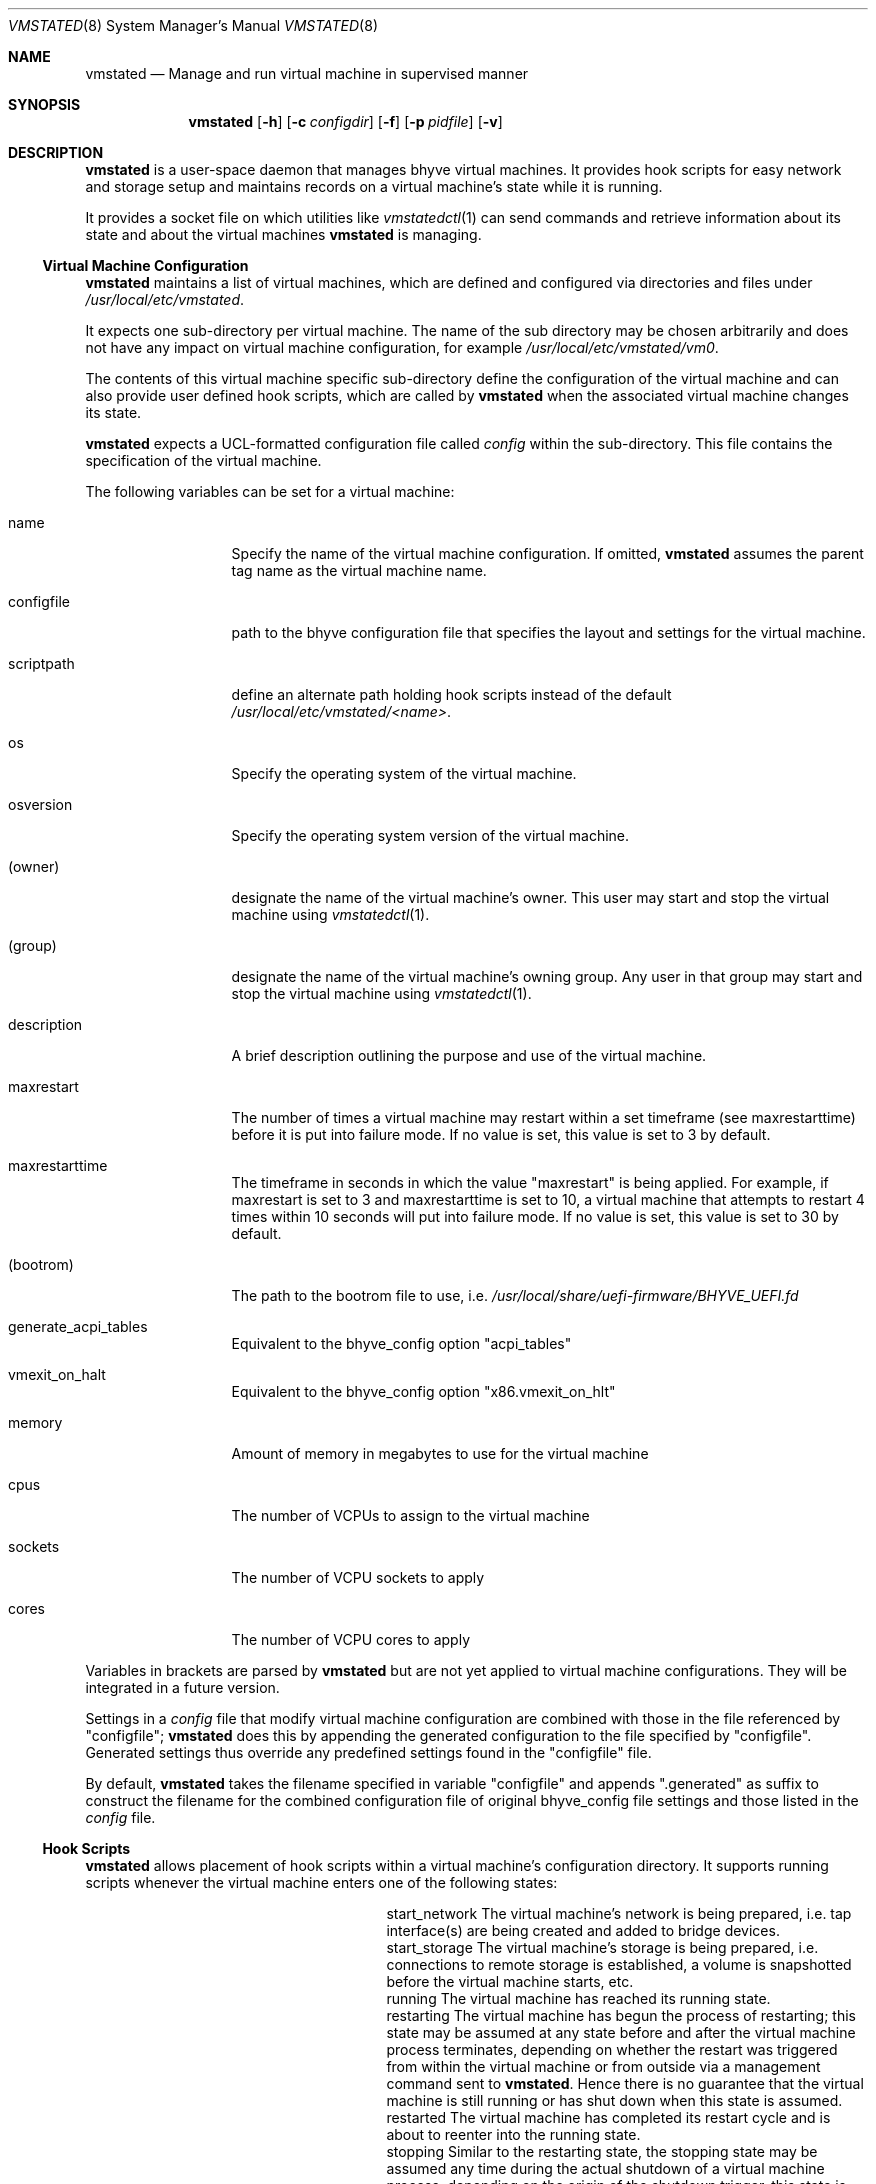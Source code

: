 \"
.\"Copyright (c) 2021, 2022, 2023 Christian Moerz <freebsd@ny-central.org>
.\"
.\"Permission to use, copy, modify, and distribute this software for any
.\"purpose with or without fee is hereby granted, provided that the above
.\"copyright notice and this permission notice appear in all copies.
.\"
.\"THE SOFTWARE IS PROVIDED "AS IS" AND THE AUTHOR DISCLAIMS ALL WARRANTIES
.\"WITH REGARD TO THIS SOFTWARE INCLUDING ALL IMPLIED WARRANTIES OF
.\"MERCHANTABILITY AND FITNESS. IN NO EVENT SHALL THE AUTHOR BE LIABLE FOR
.\"ANY SPECIAL, DIRECT, INDIRECT, OR CONSEQUENTIAL DAMAGES OR ANY DAMAGES
.\"WHATSOEVER RESULTING FROM LOSS OF USE, DATA OR PROFITS, WHETHER IN AN
.\"ACTION OF CONTRACT, NEGLIGENCE OR OTHER TORTIOUS ACTION, ARISING OUT OF
.\"OR IN CONNECTION WITH THE USE OR PERFORMANCE OF THIS SOFTWARE.
.Dd $Mdocdate: February 16 2023 $
.Dt VMSTATED 8
.Os
.Sh NAME
.Nm vmstated
.Nd Manage and run virtual machine in supervised manner
.Sh SYNOPSIS
.Nm vmstated
.Op Fl h
.Op Fl c Ar configdir
.Op Fl f
.Op Fl p Ar pidfile
.Op Fl v
.Sh DESCRIPTION
.Nm
is a user-space daemon that manages bhyve virtual machines. It
provides hook scripts for easy network and storage setup and maintains
records on a virtual machine's state while it is running.
.Pp
It provides a socket file on which utilities like
.Xr vmstatedctl 1
can send commands and retrieve information about its state and about
the virtual machines
.Nm
is managing.
.Ss Virtual Machine Configuration
.Pp
.Nm
maintains a list of virtual machines, which are defined and configured
via directories and files under
.Pa /usr/local/etc/vmstated .
.Pp
It expects one sub-directory per virtual machine. The name of the
sub directory may be chosen arbitrarily and does not have any impact on
virtual machine configuration, for example
.Pa /usr/local/etc/vmstated/vm0 .
.Pp
The contents of this virtual machine specific sub-directory define the
configuration of the virtual machine and can also provide user defined
hook scripts, which are called by
.Nm
when the associated virtual machine changes its state.
.Pp
.Nm
expects a UCL-formatted configuration file called
.Pa config
within the sub-directory. This file contains the specification of the
virtual machine.
.Pp
The following variables can be set for a virtual machine:
.Bl -tag -width 11n
.It name
Specify the name of the virtual machine configuration. If omitted,
.Nm
assumes the parent tag name as the virtual machine name.
.It configfile
path to the bhyve configuration file that specifies the layout and
settings for the virtual machine.
.It scriptpath
define an alternate path holding hook scripts instead of the default
.Pa /usr/local/etc/vmstated/<name> .
.It os
Specify the operating system of the virtual machine.
.It osversion
Specify the operating system version of the virtual machine.
.It (owner)
designate the name of the virtual machine's owner. This user may start
and stop the virtual machine using
.Xr vmstatedctl 1 .
.It (group)
designate the name of the virtual machine's owning group. Any user in
that group may start and stop the virtual machine using
.Xr vmstatedctl 1 .
.It description
A brief description outlining the purpose and use of the virtual
machine.
.It maxrestart
The number of times a virtual machine may restart within a set
timeframe (see maxrestarttime) before it is put into failure mode. If
no value is set, this value is set to 3 by default.
.It maxrestarttime
The timeframe in seconds in which the value "maxrestart" is being
applied. For example, if maxrestart is set to 3 and maxrestarttime is
set to 10, a virtual machine that attempts to restart 4 times within
10 seconds will put into failure mode. If no value is set, this value
is set to 30 by default.
.It (bootrom)
The path to the bootrom file to use, i.e.
.Pa /usr/local/share/uefi-firmware/BHYVE_UEFI.fd
.It generate_acpi_tables
Equivalent to the bhyve_config option "acpi_tables"
.It vmexit_on_halt
Equivalent to the bhyve_config option "x86.vmexit_on_hlt"
.It memory
Amount of memory in megabytes to use for the virtual machine
.It cpus
The number of VCPUs to assign to the virtual machine
.It sockets
The number of VCPU sockets to apply
.It cores
The number of VCPU cores to apply
.El
.Pp
Variables in brackets are parsed by
.Nm
but are not yet applied to virtual machine configurations. They will
be integrated in a future version.
.Pp
Settings in a
.Pa config
file that modify virtual machine configuration are combined with those
in the file referenced by "configfile";
.Nm
does this by appending the generated configuration to the file
specified by "configfile". Generated settings thus override any
predefined settings found in the "configfile" file.
.Pp
By default,
.Nm
takes the filename specified in variable "configfile" and appends
".generated" as suffix to construct the filename for the combined
configuration file of original bhyve_config file settings and those
listed in the
.Pa config
file.
.Ss Hook Scripts
.Nm
allows placement of hook scripts within a virtual machine's
configuration directory. It supports running scripts whenever the
virtual machine enters one of the following states:
.Bl -column scriptname_long desc
.It start_network Ta The virtual machine's network is being prepared, i.e. tap interface(s)
are being created and added to bridge devices.
.It start_storage Ta The virtual machine's storage is being prepared, i.e. connections to
remote storage is established, a volume is snapshotted before the
virtual machine starts, etc.
.It running Ta The virtual machine has reached its running state.
.It restarting Ta The virtual machine has begun the process of restarting; this state
may be assumed at any state before and after the virtual machine
process terminates, depending on whether the restart was triggered
from within the virtual machine or from outside via a management
command sent to
.Nm .
Hence there is no guarantee that the virtual machine is still running
or has shut down when this state is assumed.
.It restarted Ta The virtual machine has completed its restart cycle and is about to
reenter into the running state.
.It stopping Ta Similar to the restarting state, the stopping state may be assumed any
time during the actual shutdown of a virtual machine process;
depending on the origin of the shutdown trigger, this state is either
assumed before a TERM signal is sent to the
.Xr bhyve 8
process or after it has already terminated.
.It stop_storage Ta The virtual machine's storage is being shut down and disconnected; any
clean up steps are taken to make sure a later restart can re-connect
to the virtual machine's storage again.
.It stop_network Ta The virtual machine's network is being shut down and cleaned up; the
steps taken during the start_network phase are reversed to restore the
system to its' original state.
.It stopped Ta The virtual machine is now stopped. It can be restarted by the user.
.El
.Pp
Hook scripts are executed by
.Nm
synchronously - it waits for each process to complete before it
continues.
.Pp
.Nm
expects each hook script to return exit code 0 on successful
completion. Any other exit code will lead
.Nm
to assume the state change failed and move the virtual machine into a
failure state.
.Pp
To make
.Nm
execute a script for a particular state, place an executable (binary
or shell script) with the state's name in the virtual machine's
configuration directory.
.Ss Output Logging
.Nm
creates one separate log file under
.Pa /var/log/vmstated
for each virtual machine recording the output of
.Xr bhyve 8
as well as of any hook scripts it calls during state transitions. The
log filenames are set to the virtual machine's name and the suffix
".log".
.Pp
The output from hook scripts is also included in each virtual machine's
log file.
.Pp
Log files record stdout as well as stderr output.
.Ss Failure Modes
If a virtual machine fails to start correctly, i.e. either due to
misconfiguration, disk issues or other problems making
.Xr bhyve 8
fail to complete the boot process,
.Nm
will keep track of the number of times it attempted to restart it. If
the number of restart attempts exceeds the value of "maxrestart"
within the last number of seconds set by value "maxrestarttime",
.Nm
will enter the virtual machine into failure mode and no longer attempt
a restart.
.Pp
Virtual machines are also entered into failure mode when one of its
hook scripts indicates a failure by returning a non-zero exit code.
.Pp
To restart a virtual machine that entered into failure mode, you first
need to reset its state. You can do so by using
.Xr vmstatedctl 1
with argument "failreset".
.Sh OPTIONS
.Bl -tag -width 10n
.It Fl c Ar configdir
specify
.Ar configdir
to be used as configuration directory instead of
.Pa /usr/local/etc/vmstated .
.It Fl f
run
.Nm
in foreground mode
.It Fl h
print usage summary and exit immediately
.It Fl v
be more verbose when logging
.El
.Sh FILES
.Bl -bullet -compact
.It
.Pa /usr/local/etc/vmstated
- default configuration directory path
.It
.Pa /var/log/vmstated
- default log directory path
.It
.Pa /var/run/vmstated.pid
- holds PID once vmstated has successfully started
.It
.Pa /var/run/vmstated.sock
- UNIX socket through which
.Xr vmstatedctl 1
communicates with
.Nm
.El
.Sh EXAMPLES
To configure a virtual machine called "bsdvm", create a directory
.Pa /usr/local/etc/vmstated/bsdvm
and then create a new configuration
.Pa /usr/local/etc/vmstated/bsdvm/config
with the following contents:
.Bd -literal -offset indent
bsdvm {
	configfile = /usr/local/etc/vmstated/bsdvm/bhyve_config;
}
.Ed
.Pp
Place a valid bhyve configuration file under
.Pa /usr/local/etc/vmstated/bsdvm/bhyve_config .
The file can be generated by calling
.Xr bhyve 8
with the desired options as well as
.Ar -o config.dump=1
and pipe the output into the
.Pa bhyve_config
file.
.Bd -literal -offset indent
bhyve -c 2 -m 4G -w -H \\
             -s 0,hostbridge \\
             -s 4,ahci-hd,disk.img \\
             -s 5,virtio-net,tap0 \\
             -s 29,fbuf,tcp=[::]:5900,w=800,h=600 \\
             -s 30,xhci,tablet \\
             -s 31,lpc -l com1,stdio \\
             -l bootrom,/usr/local/share/uefi-firmware/BHYVE_UEFI.fd \\
	     -o config.dump=1 \\
             bsdvm > /usr/local/etc/vmstated/bsdvm/bhyve_config
.Ed
.Pp
Once the configuration file has been generated, make sure to remove
the line "config.dump=1" from it:
.Bd -literal -offset indent
sed -i '' s@config.dump=1@@g \\
	/usr/local/etc/vmstated/bsdvm/bhyve_config
.Ed
.Pp
To add tap device "tap0" to bridge "bridge0" before the virtual
machine starts and to destroy this tap interface when it shuts down,
we can create a new script
.Pa /usr/local/etc/vmstated/bsdvm/start_network
with the following contents:
.Bd -literal -offset indent
#!/bin/sh
ifconfig tap0 create
ifconfig bridge0 addm tap0
.Ed
.Pp
as well as
.Pa /usr/local/etc/vmstated/bsdvm/stop_network:
.Bd -literal -offset indent
ifconfig tap0 destroy
.Ed
.Pp
Make sure to make both scripts executable:
.Bd -literal -offset indent
chmod 755 /usr/local/etc/vmstated/bsdvm/start_network
chmod 755 /usr/local/etc/vmstated/bsdvm/stop_network
.Ed
.Pp
Finally, you can now use
.Xr vmstatedctl 1
to start the virtual machine:
.Bd -literal -offset indent
vmstatedctl start bsdvm
.Ed
.Pp
You can then check the virtual machine's log file for output and
progress information:
.Bd -literal -offset indent
tail -f /var/log/vmstated/bsdvm.log
.Ed
.Sh EXIT STATUS
.Ex -std vmstated
It may fail for one of the following reasons:
.Pp
.Bl -bullet -compact
.It
It failed to read the configuration directory.
.It
It failed to acquire necessary resources.
.It
It wasn't launched with necessary credentials.
.El
.Sh SEE ALSO
.Xr bhyve 8 ,
.Xr vmstatedctl 1
.Sh HISTORY
The
.Nm
command first appeared in
.Fx 13.2 .
.Sh AUTHORS
.An Christian Moerz Aq Mt freebsd@ny-central.org
.Sh CAVEATS
.Nm
is work in progress. The programming interface, hook script
architecture and the inner workings may change in future
releases. While some degree of testing has gone into its development,
this is meant as a reference implementation and brain teaser for those
involved with bhyve and jails state management.
.Pp
Hence, it will likely change inside and outside due to new insights
that were learned from the development process. Expect having to redo
hook scripts and configuration files when upgrading to a new version
in the future.
.Pp
At the moment,
.Nm
must be started as root. As of version 0.07, it is not making use of
.Xr capsicum 4
to limit its system interaction capabilities.
.Pp
Feature variables like "owner" and "group" can be defined in a config
file but are not yet respected by
.Nm
when authorizing users to communicate with
.Nm
via its socket. By default this socket is not world-writeable and thus
requires root level privileges to communicate through the use of
.Xr vmstatedctl 1 .
.Pp
With its initial release,
.Nm
does not yet persist its state when shutting down. If you shut down
.Nm
without first shutting down the virtual machines it started, those
.Xr bhyve 8
processes will become "orphaned" and will have to be shut down
and cleaned up manually - as no hook scripts will be called.
.Pp
Configuration names are not yet checked for their uniqueness by
.Nm .
Hence, if you label two virtual machines with the same name, expect
undefined behavior.
.Pp
Finally,
.Nm
does not allow to be started multiple times. If another instance of it
is already running, it will print an error message and terminate.
.Sh BUGS
.Pp
There are some known issues:
.Bl -bullet -compact
.It
file descriptors are leaked to hook scripts when they get executed.
.It
if a hook script fails to complete within a reasonable amount of time,
it may cause
.Nm
to hang because it waits for the completion of every hook script
before it continues processing events and commands.
.It
if
.Nm
fails to correctly initialize after reading in its configuration files
and forking; this may lead to situations where
.Nm
actually fails to start correctly but still returns exit code zero
upon daemonizing.
.El
.Pp
There may be additional bugs lurking in the dark. Particularly with
.Bl -bullet -compact
.It
parsing configuration files with syntax errors,
.It
handling out of disk errors
.It
handling out of memory errors
.It
and more...
.El
